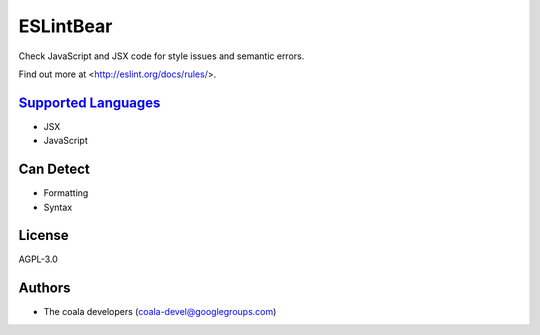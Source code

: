 **ESLintBear**
==============

Check JavaScript and JSX code for style issues and semantic errors.

Find out more at <http://eslint.org/docs/rules/>.

`Supported Languages <../README.rst>`_
-----

* JSX
* JavaScript



Can Detect
----------

* Formatting
* Syntax

License
-------

AGPL-3.0

Authors
-------

* The coala developers (coala-devel@googlegroups.com)
